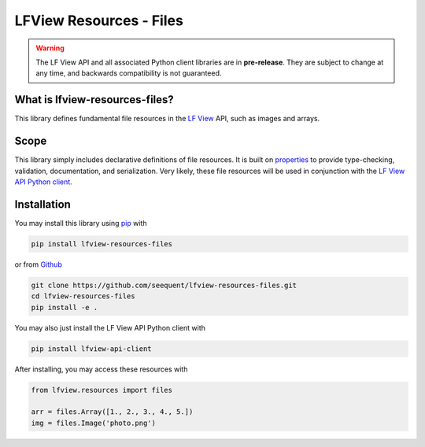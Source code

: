 LFView Resources - Files
************************************************************************

.. image:: https://img.shields.io/pypi/v/lfview-resources-files.svg
    :target: https://pypi.org/project/lfview-resources-files
.. image:: https://readthedocs.org/projects/lfview-resources-files/badge/
    :target: http://lfview-resources-files.readthedocs.io/en/latest/
.. image:: https://travis-ci.com/seequent/lfview-resources-files.svg?branch=master
    :target: https://travis-ci.com/seequent/lfview-resources-files
.. image:: https://codecov.io/gh/seequent/lfview-resources-files/branch/master/graph/badge.svg
    :target: https://codecov.io/gh/seequent/lfview-resources-files
.. image:: https://img.shields.io/badge/license-MIT-blue.svg
    :target: https://github.com/seequent/lfview-resources-files/blob/master/LICENSE

.. warning::

    The LF View API and all associated Python client libraries are in
    **pre-release**. They are subject to change at any time, and
    backwards compatibility is not guaranteed.

What is lfview-resources-files?
---------------------------------
This library defines fundamental file resources in the
`LF View <https://lfview.com>`_ API, such as images and arrays.

Scope
-----
This library simply includes declarative definitions of file resources.
It is built on `properties <https://propertiespy.readthedocs.io/en/latest/>`_ to
provide type-checking, validation, documentation, and serialization.
Very likely, these file resources will be used in conjunction with
the `LF View API Python client <https://lfview.readthedocs.io/en/latest/>`_.

Installation
------------

You may install this library using
`pip <https://pip.pypa.io/en/stable/installing/>`_  with

.. code::

    pip install lfview-resources-files

or from `Github <https://github.com/seequent/lfview-resources-files>`_

.. code::

    git clone https://github.com/seequent/lfview-resources-files.git
    cd lfview-resources-files
    pip install -e .

You may also just install the LF View API Python client with

.. code::

    pip install lfview-api-client

After installing, you may access these resources with

.. code:: python

    from lfview.resources import files

    arr = files.Array([1., 2., 3., 4., 5.])
    img = files.Image('photo.png')
